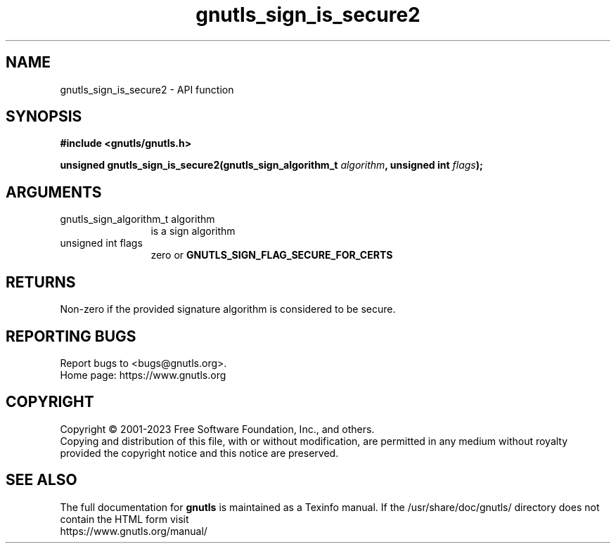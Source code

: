 .\" DO NOT MODIFY THIS FILE!  It was generated by gdoc.
.TH "gnutls_sign_is_secure2" 3 "3.8.9" "gnutls" "gnutls"
.SH NAME
gnutls_sign_is_secure2 \- API function
.SH SYNOPSIS
.B #include <gnutls/gnutls.h>
.sp
.BI "unsigned gnutls_sign_is_secure2(gnutls_sign_algorithm_t " algorithm ", unsigned int " flags ");"
.SH ARGUMENTS
.IP "gnutls_sign_algorithm_t algorithm" 12
is a sign algorithm
.IP "unsigned int flags" 12
zero or \fBGNUTLS_SIGN_FLAG_SECURE_FOR_CERTS\fP
.SH "RETURNS"
Non\-zero if the provided signature algorithm is considered to be secure.
.SH "REPORTING BUGS"
Report bugs to <bugs@gnutls.org>.
.br
Home page: https://www.gnutls.org

.SH COPYRIGHT
Copyright \(co 2001-2023 Free Software Foundation, Inc., and others.
.br
Copying and distribution of this file, with or without modification,
are permitted in any medium without royalty provided the copyright
notice and this notice are preserved.
.SH "SEE ALSO"
The full documentation for
.B gnutls
is maintained as a Texinfo manual.
If the /usr/share/doc/gnutls/
directory does not contain the HTML form visit
.B
.IP https://www.gnutls.org/manual/
.PP

